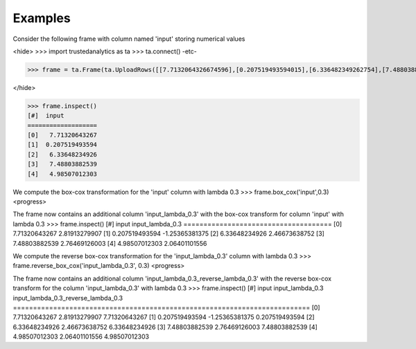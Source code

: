 Examples
--------
Consider the following frame with column named 'input' storing numerical values

<hide>
>>> import trustedanalytics as ta
>>> ta.connect()
-etc-

>>> frame = ta.Frame(ta.UploadRows([[7.7132064326674596],[0.207519493594015],[6.336482349262754],[7.4880388253861181],[4.9850701230259045]],[("input", ta.float64)]))

</hide>

>>> frame.inspect()
[#]  input
===================
[0]   7.71320643267
[1]  0.207519493594
[2]   6.33648234926
[3]   7.48803882539
[4]   4.98507012303

We compute the box-cox transformation for the 'input' column with lambda 0.3
>>> frame.box_cox('input',0.3)
<progress>

The frame now contains an additional column 'input_lambda_0.3' with the box-cox transform for column 'input' with lambda 0.3
>>> frame.inspect()
[#]  input           input_lambda_0.3
=====================================
[0]   7.71320643267     2.81913279907
[1]  0.207519493594    -1.25365381375
[2]   6.33648234926     2.46673638752
[3]   7.48803882539     2.76469126003
[4]   4.98507012303     2.06401101556

We compute the reverse box-cox transformation for the 'input_lambda_0.3' column with lambda 0.3
>>> frame.reverse_box_cox('input_lambda_0.3', 0.3)
<progress>

The frame now contains an additional column 'input_lambda_0.3_reverse_lambda_0.3' with the reverse box-cox transform for
the column 'input_lambda_0.3' with lambda 0.3
>>> frame.inspect()
[#]  input           input_lambda_0.3  input_lambda_0.3_reverse_lambda_0.3
==========================================================================
[0]   7.71320643267     2.81913279907                        7.71320643267
[1]  0.207519493594    -1.25365381375                       0.207519493594
[2]   6.33648234926     2.46673638752                        6.33648234926
[3]   7.48803882539     2.76469126003                        7.48803882539
[4]   4.98507012303     2.06401101556                        4.98507012303


